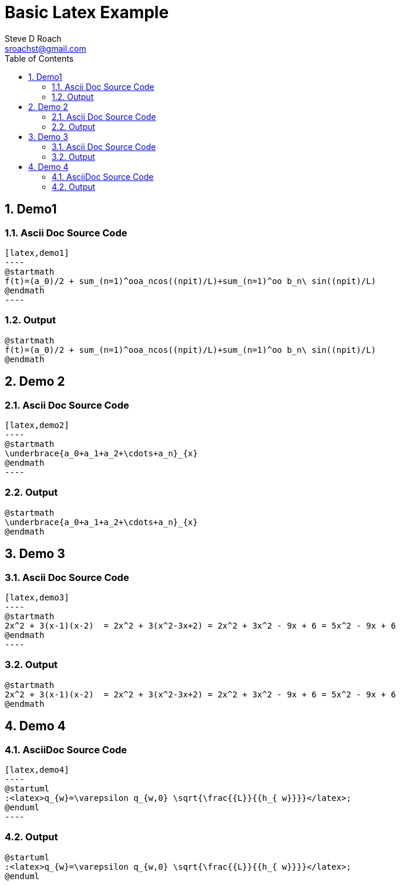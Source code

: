 = Basic Latex Example
Steve D Roach <sroachst@gmail.com>;
:doctype: book
:creator: {author}
:producer: Steve Delon Roach
:copyright: Steve Roach
:toc: middle
:toclevels: 3
:title-page:
:icons: font
:nofooter:
:sectnums:
:sectnumlevels: 4
:source-highlighter: rouge
:data-uri:
:stylesdir: styles
:stylesheet: foundation.css
:stem:


== Demo1

=== Ascii Doc Source Code
[source,asciidoc]
....
[latex,demo1]
----
@startmath
f(t)=(a_0)/2 + sum_(n=1)^ooa_ncos((npit)/L)+sum_(n=1)^oo b_n\ sin((npit)/L)
@endmath
----
....

=== Output
[latex,demo1]
----
@startmath
f(t)=(a_0)/2 + sum_(n=1)^ooa_ncos((npit)/L)+sum_(n=1)^oo b_n\ sin((npit)/L)
@endmath
----

== Demo 2


=== Ascii Doc Source Code
[source,asciidoc]
....
[latex,demo2]
----
@startmath
\underbrace{a_0+a_1+a_2+\cdots+a_n}_{x}
@endmath
----
....

=== Output
[latex,demo2]
----
@startmath
\underbrace{a_0+a_1+a_2+\cdots+a_n}_{x}
@endmath
----

== Demo 3

=== Ascii Doc Source Code
[source,asciidoc]
....
[latex,demo3]
----
@startmath
2x^2 + 3(x-1)(x-2)  = 2x^2 + 3(x^2-3x+2) = 2x^2 + 3x^2 - 9x + 6 = 5x^2 - 9x + 6
@endmath
----
....

=== Output

[latex,demo3]
----
@startmath
2x^2 + 3(x-1)(x-2)  = 2x^2 + 3(x^2-3x+2) = 2x^2 + 3x^2 - 9x + 6 = 5x^2 - 9x + 6
@endmath
----

== Demo 4

=== AsciiDoc Source Code
[source,asciidoc]
....
[latex,demo4]
----
@startuml
:<latex>q_{w}=\varepsilon q_{w,0} \sqrt{\frac{{L}}{{h_{ w}}}}</latex>;
@enduml
----
....

=== Output

[latex,demo4]
----
@startuml
:<latex>q_{w}=\varepsilon q_{w,0} \sqrt{\frac{{L}}{{h_{ w}}}}</latex>;
@enduml
----